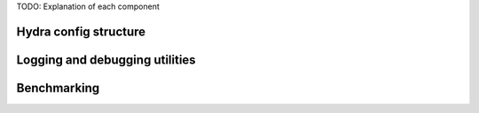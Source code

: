 .. _reference:

TODO: Explanation of each component

Hydra config structure
========================

Logging and debugging utilities
===================================

Benchmarking
===================================